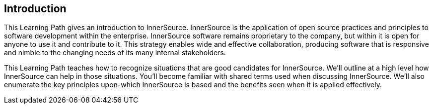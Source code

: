 == Introduction

This Learning Path gives an introduction to InnerSource.
InnerSource is the application of open source practices and principles to software development within the enterprise.
InnerSource software remains proprietary to the company, but within it is open for anyone to use it and contribute to it.
This strategy enables wide and effective collaboration, producing software that is responsive and nimble to the changing needs of its many internal stakeholders.

This Learning Path teaches how to recognize situations that are good candidates for InnerSource.
We'll outline at a high level how InnerSource can help in those situations.
You'll become familiar with shared terms used when discussing InnerSource.
We'll also enumerate the key principles upon-which InnerSource is based and the benefits seen when it is applied effectively.
